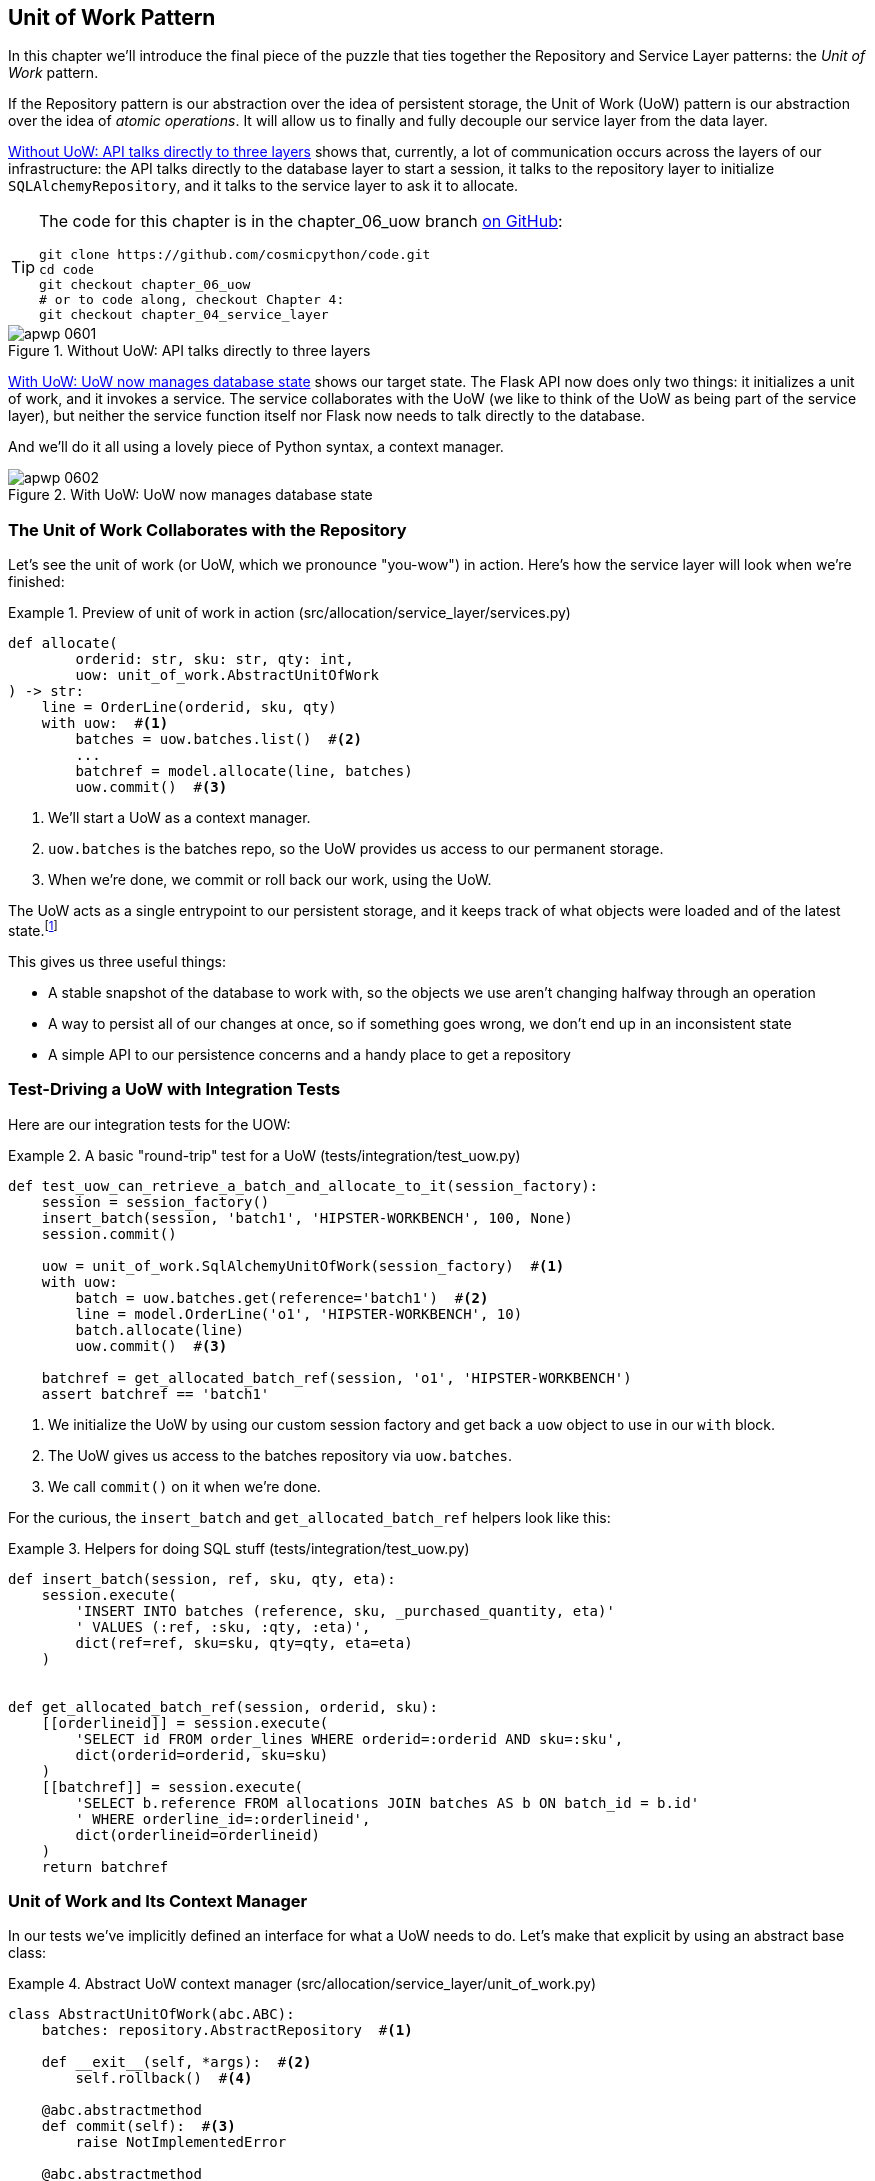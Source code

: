 [[chapter_06_uow]]
== Unit of Work Pattern

In this chapter we'll introduce the final piece of the puzzle that ties
together ((("Unit of Work pattern", id="ix_UoW")))the Repository and Service Layer patterns: the _Unit of Work_ pattern.

If the Repository pattern is our abstraction over the idea of persistent storage,
the Unit of Work (UoW) pattern is our abstraction over the idea of _atomic operations_.((("atomic operations"))) It
will allow us to finally and fully decouple our service layer from the data layer.((("UoW", see="Unit of Work pattern")))

<<before_uow_diagram>> shows that, currently, a lot of communication occurs
across the layers of our infrastructure: the API talks directly to the database
layer to start a session, it talks to the repository layer to initialize
`SQLAlchemyRepository`, and it talks to the service layer to ask it to allocate.((("APIs", "without Unit of Work pattern, talking directly to three layers")))((("Unit of Work pattern", "without, API talking directly to three layers")))

[TIP]
====
The code for this chapter is in the
chapter_06_uow branch https://oreil.ly/MoWdZ[on GitHub]:

----
git clone https://github.com/cosmicpython/code.git
cd code
git checkout chapter_06_uow
# or to code along, checkout Chapter 4:
git checkout chapter_04_service_layer
----
====

[[before_uow_diagram]]
.Without UoW: API talks directly to three layers
image::images/apwp_0601.png[]

<<after_uow_diagram>> shows our target state. The Flask API now does only two
things: it initializes a unit of work, and it invokes a service. The service
collaborates with the UoW (we like to think of the UoW as being part of the
service layer), but neither the service function itself nor Flask now needs
to talk directly to the database.((("Unit of Work pattern", "managing database state")))((("databases", "Unit of Work pattern managing state for")))

And we'll do it all using a lovely piece((("context manager"))) of Python syntax, a context manager.

[[after_uow_diagram]]
.With UoW: UoW now manages database state
image::images/apwp_0602.png[]


=== The Unit of Work Collaborates with the Repository

//TODO (DS) do you talk anywhere about multiple repositories?

Let's see the unit of work (or UoW, which we pronounce "you-wow") in action. Here's how the service((("Unit of Work pattern", "collaboration with repository")))((("repositories", "Unit of Work collaborating with"))) layer will look when we're finished:

[[uow_preview]]
.Preview of unit of work in action (src/allocation/service_layer/services.py)
====
[source,python]
----
def allocate(
        orderid: str, sku: str, qty: int,
        uow: unit_of_work.AbstractUnitOfWork
) -> str:
    line = OrderLine(orderid, sku, qty)
    with uow:  #<1>
        batches = uow.batches.list()  #<2>
        ...
        batchref = model.allocate(line, batches)
        uow.commit()  #<3>
----
====

<1> We'll start a UoW as a context manager.((("context manager", "starting Unit of Work as")))
<2> `uow.batches` is the batches repo, so the UoW provides us
    access to our permanent storage.((("storage", "permanent, UoW providing entrypoint to")))
<3> When we're done, we commit or roll back our work, using the UoW.

The UoW acts as a single entrypoint to our persistent storage, and it
 keeps track of what objects were loaded and of the latest state.footnote:[
You may have come across the use of the word _collaborators_ to describe objects that work
together to achieve a goal.((("collaborators"))) The unit of work and the repository are a great
example of collaborators in the object-modeling sense.
In responsibility-driven design, clusters of objects((("object neighborhoods"))) that collaborate in their
roles are called _object neighborhoods_, which is, in our professional opinion,
totally adorable.]

This gives us three useful things:

* A stable snapshot of the database to work with, so the
   objects we use aren't changing halfway through an operation

* A way to persist all of our changes at once, so if something
   goes wrong, we don't end up in an inconsistent state

* A simple API to our persistence concerns and a handy place
   to get a repository



=== Test-Driving a UoW with Integration Tests

Here are our ((("integration tests", "test-driving Unit of Work with")))((("testing", "Unit of Work with integration tests")))((("Unit of Work pattern", "test driving with integration tests")))integration tests for the UOW:


[[test_unit_of_work]]
.A basic "round-trip" test for a UoW (tests/integration/test_uow.py)
====
[source,python]
----
def test_uow_can_retrieve_a_batch_and_allocate_to_it(session_factory):
    session = session_factory()
    insert_batch(session, 'batch1', 'HIPSTER-WORKBENCH', 100, None)
    session.commit()

    uow = unit_of_work.SqlAlchemyUnitOfWork(session_factory)  #<1>
    with uow:
        batch = uow.batches.get(reference='batch1')  #<2>
        line = model.OrderLine('o1', 'HIPSTER-WORKBENCH', 10)
        batch.allocate(line)
        uow.commit()  #<3>

    batchref = get_allocated_batch_ref(session, 'o1', 'HIPSTER-WORKBENCH')
    assert batchref == 'batch1'
----
====

<1> We initialize the UoW by using our custom session factory
    and get back a `uow` object to use in our `with` block.

<2> The UoW gives us access to the batches repository via
    `uow.batches`.

<3> We call `commit()` on it when we're done.

For the curious, the `insert_batch` and `get_allocated_batch_ref` helpers
look like((("SQL", "helpers for Unit of Work"))) this:

[[sql_helpers]]
.Helpers for doing SQL stuff (tests/integration/test_uow.py)
====
[source,python]
----
def insert_batch(session, ref, sku, qty, eta):
    session.execute(
        'INSERT INTO batches (reference, sku, _purchased_quantity, eta)'
        ' VALUES (:ref, :sku, :qty, :eta)',
        dict(ref=ref, sku=sku, qty=qty, eta=eta)
    )


def get_allocated_batch_ref(session, orderid, sku):
    [[orderlineid]] = session.execute(
        'SELECT id FROM order_lines WHERE orderid=:orderid AND sku=:sku',
        dict(orderid=orderid, sku=sku)
    )
    [[batchref]] = session.execute(
        'SELECT b.reference FROM allocations JOIN batches AS b ON batch_id = b.id'
        ' WHERE orderline_id=:orderlineid',
        dict(orderlineid=orderlineid)
    )
    return batchref
----
====


=== Unit of Work and Its Context Manager

In our tests we've implicitly defined an interface for what a UoW needs to do. Let's make that explicit by using an ((("abstractions", "AbstractUnitOfWork")))((("Unit of Work pattern", "and its context manager")))((("context manager", "Unit of Work and", id="ix_ctxtmgr")))abstract
base class:


[[abstract_unit_of_work]]
.Abstract UoW context manager (src/allocation/service_layer/unit_of_work.py)
====
[source,python]
[role="skip"]
----
class AbstractUnitOfWork(abc.ABC):
    batches: repository.AbstractRepository  #<1>

    def __exit__(self, *args):  #<2>
        self.rollback()  #<4>

    @abc.abstractmethod
    def commit(self):  #<3>
        raise NotImplementedError

    @abc.abstractmethod
    def rollback(self):  #<4>
        raise NotImplementedError
----
====

<1> The UoW provides an attribute called `.batches`, which will give us access
    to the batches repository.

<2> If you've never seen a context manager, +++<code>__enter__</code>+++ and +++<code>__exit__</code>+++ are
    the two magic methods that execute when we enter the `with` block and
    when we exit it, respectively.((("&#x5f;&#x5f;enter&#x5f;&#x5f; and &#x5f;&#x5f;exit&#x5f;&#x5f; magic methods", primary-sortas="enter and exit"))) They're our setup and teardown phases.((("magic methods", "&#x5f;&#x5f;enter&#x5f;&#x5f; and &#x5f;&#x5f;exit&#x5f;&#x5f;", secondary-sortas="enter")))

<3> We'll call this method to explicitly commit our work when we're ready.

<4> If we don't((("rollbacks"))) commit, or if we exit the context manager by raising an error,
    we do a `rollback`. (The rollback has no effect if `commit()` has been
    called. Read on for more discussion of this.)

// TODO: bring this code listing back under test, remove `return self` from all the uows.


==== The Real Unit of Work Uses SQLAlchemy Sessions

The main thing that our concrete implementation adds is the
database ((("Unit of Work pattern", "and its context manager", "real UoW using SQLAlchemy session")))((("SQLAlchemy", "database session for Unit of Work")))((("databases", "SQLAlchemy adding session for Unit of Work")))session:

[[unit_of_work]]
.The real SQLAlchemy UoW (src/allocation/service_layer/unit_of_work.py)
====
[source,python]
----
DEFAULT_SESSION_FACTORY = sessionmaker(bind=create_engine(  #<1>
    config.get_postgres_uri(),
))

class SqlAlchemyUnitOfWork(AbstractUnitOfWork):

    def __init__(self, session_factory=DEFAULT_SESSION_FACTORY):
        self.session_factory = session_factory  #<1>

    def __enter__(self):
        self.session = self.session_factory()  # type: Session  #<2>
        self.batches = repository.SqlAlchemyRepository(self.session)  #<2>
        return super().__enter__()

    def __exit__(self, *args):
        super().__exit__(*args)
        self.session.close()  #<3>

    def commit(self):  #<4>
        self.session.commit()

    def rollback(self):  #<4>
        self.session.rollback()

----
====

<1> The module defines a default session factory that will connect to Postgres,
    but we allow that to be overridden in our integration tests so that we
    can use SQLite instead.

<2> The +++<code>__enter__</code>+++ method is responsible for starting a database session and instantiating
    a real repository that can use that session.((("&#x5f;&#x5f;enter&#x5f;&#x5f; and &#x5f;&#x5f;exit&#x5f;&#x5f; magic methods", primary-sortas="enter and exit")))

<3> We close the session on exit.

<4> Finally, we provide concrete `commit()` and `rollback()` methods that
    use our database session.((("rollbacks", "rollback method")))((("commits", "commit method")))

//IDEA: why not swap out db using os.environ?
// (EJ2) Could be a good idea to point out that this couples the unit of work to postgres.
//         This does get dealt with in in bootstrap, so you could make a forward-reference.
// (EJ3) IIRC using a factory like this is considered an anti-pattern ("Control-Freak" from M.Seeman's book)
//         Is there a reason to inject a factory instead of a session?
// (HP) yes because each unit of work needs to start a new session every time
// we call __enter__ and close it on __exit__



==== Fake Unit of Work for Testing

Here's how we use a fake UoW in((("Unit of Work pattern", "and its context manager", "fake UoW for testing")))((("faking", "FakeUnitOfWork for service layer testing")))((("testing", "fake UoW for service layer testing"))) our service-layer tests:

[[fake_unit_of_work]]
.Fake UoW (tests/unit/test_services.py)
====
[source,python]
----
class FakeUnitOfWork(unit_of_work.AbstractUnitOfWork):

    def __init__(self):
        self.batches = FakeRepository([])  #<1>
        self.committed = False  #<2>

    def commit(self):
        self.committed = True  #<2>

    def rollback(self):
        pass



def test_add_batch():
    uow = FakeUnitOfWork()  #<3>
    services.add_batch("b1", "CRUNCHY-ARMCHAIR", 100, None, uow)  #<3>
    assert uow.batches.get("b1") is not None
    assert uow.committed


def test_allocate_returns_allocation():
    uow = FakeUnitOfWork()  #<3>
    services.add_batch("batch1", "COMPLICATED-LAMP", 100, None, uow)  #<3>
    result = services.allocate("o1", "COMPLICATED-LAMP", 10, uow)  #<3>
    assert result == "batch1"
...
----
====

<1> `FakeUnitOfWork` and `FakeRepository` are tightly coupled,
    just like the real `UnitofWork` and `Repository` classes.
    That's fine because we recognize that the objects are collaborators.

<2> Notice the similarity with the fake `commit()` function
    from `FakeSession` (which we can now get rid of). But it's
    a substantial improvement because we're now faking out
    code that we wrote rather than third-party code. Some
    people say, https://oreil.ly/0LVj3["Don't mock what you don't own"].

<3> In our tests, we can instantiate a UoW and pass it to
    our service layer, rather than passing a repository and a session.
    This is considerably less cumbersome.

[role="nobreakinside less_space"]
.Don't Mock What You Don't Own
********************************************************************************
Why do we feel more comfortable mocking the UoW than the session?((("mocking", "don&#x27;t mock what you don&#x27;t own")))((("SQLAlchemy", "database session for Unit of Work", "not mocking")))
Both of our fakes achieve the same thing: they give us a way to swap out our
persistence layer so we can run tests in memory instead of needing to
talk to a real database. The difference is in the resulting design.

If we cared only about writing tests that run quickly, we could create mocks
that replace SQLAlchemy and use those throughout our codebase. The problem is
that `Session` is a complex object that exposes lots of persistence-related
functionality. It's easy to use `Session` to make arbitrary queries against
the database, but that quickly leads to data access code being sprinkled all
over the codebase. To avoid that, we want to limit access to our persistence
layer so each component has exactly what it needs and nothing more.

By coupling to the `Session` interface, you're choosing to couple to all the
complexity of SQLAlchemy. Instead, we want to choose a simpler abstraction and
use that to clearly separate responsibilities. Our UoW is much simpler
than a session, and we feel comfortable with the service layer being able to
start and stop units of work.

"Don't mock what you don't own" is a rule of thumb that forces us to build
these simple abstractions over messy subsystems. This has the same performance
benefit as mocking the SQLAlchemy session but encourages us to think carefully
about our designs.((("context manager", "Unit of Work and", startref="ix_ctxtmgr")))
********************************************************************************

=== Using the UoW in the Service Layer

Here's what our new service ((("service layer", "using Unit of Work in")))((("Unit of Work pattern", "using UoW in service layer")))layer looks like:


[[service_layer_with_uow]]
.Service layer using UoW (src/allocation/service_layer/services.py)
====
[source,python]
----
def add_batch(
        ref: str, sku: str, qty: int, eta: Optional[date],
        uow: unit_of_work.AbstractUnitOfWork  #<1>
):
    with uow:
        uow.batches.add(model.Batch(ref, sku, qty, eta))
        uow.commit()


def allocate(
        orderid: str, sku: str, qty: int,
        uow: unit_of_work.AbstractUnitOfWork  #<1>
) -> str:
    line = OrderLine(orderid, sku, qty)
    with uow:
        batches = uow.batches.list()
        if not is_valid_sku(line.sku, batches):
            raise InvalidSku(f'Invalid sku {line.sku}')
        batchref = model.allocate(line, batches)
        uow.commit()
    return batchref
----
====

<1> Our service layer now has only the one dependency, once again
    on an _abstract_ UoW.((("dependencies", "service layer dependency on abstract UoW")))


=== Explicit Tests for Commit/Rollback Behavior

To convince ourselves that the commit/rollback behavior works, we wrote
a couple ((("commits", "explicit tests for")))((("rollbacks", "explicit tests for")))((("Unit of Work pattern", "explicit tests for commit/rollback behavior")))((("testing", "integration tests for rollback behavior")))of tests:

[[testing_rollback]]
.Integration tests for rollback behavior (tests/integration/test_uow.py)
====
[source,python]
----
def test_rolls_back_uncommitted_work_by_default(session_factory):
    uow = unit_of_work.SqlAlchemyUnitOfWork(session_factory)
    with uow:
        insert_batch(uow.session, 'batch1', 'MEDIUM-PLINTH', 100, None)

    new_session = session_factory()
    rows = list(new_session.execute('SELECT * FROM "batches"'))
    assert rows == []


def test_rolls_back_on_error(session_factory):
    class MyException(Exception):
        pass

    uow = unit_of_work.SqlAlchemyUnitOfWork(session_factory)
    with pytest.raises(MyException):
        with uow:
            insert_batch(uow.session, 'batch1', 'LARGE-FORK', 100, None)
            raise MyException()

    new_session = session_factory()
    rows = list(new_session.execute('SELECT * FROM "batches"'))
    assert rows == []
----
====

TIP: We haven't shown it here, but it can be worth testing some of the more
    "obscure" database behavior, like transactions, against the "real"
    database—that is, the same engine.((("databases", "testing transactions against real database"))) For now, we're getting away with using
    SQLite instead of Postgres, but in <<chapter_07_aggregate>>, we'll switch
    some of the tests to using the real database. It's convenient that our UoW
    class makes that easy!


=== Explicit Versus Implicit Commits

Now we briefly digress on different ways of implementing the UoW pattern.((("Unit of Work pattern", "explicit versus implicit commits")))((("commits", "explicit versus implicit")))((("implicit versus explicit commits")))

We could imagine a slightly different version of the UoW that commits by default
and rolls back only if it spots an exception:

[[uow_implicit_commit]]
.A UoW with implicit commit... (src/allocation/unit_of_work.py)
====
[source,python]
[role="skip"]
----

class AbstractUnitOfWork(abc.ABC):

    def __enter__(self):
        return self

    def __exit__(self, exn_type, exn_value, traceback):
        if exn_type is None:
            self.commit()  #<1>
        else:
            self.rollback()  #<2>
----
====

<1> Should we have an implicit commit in the happy path?
<2> And roll back only on exception?

It would allow us to save a line of code and to remove the explicit commit from our
client code:

[[add_batch_nocommit]]
.\...would save us a line of code (src/allocation/service_layer/services.py)
====
[source,python]
[role="skip"]
----
def add_batch(ref: str, sku: str, qty: int, eta: Optional[date], uow):
    with uow:
        uow.batches.add(model.Batch(ref, sku, qty, eta))
        # uow.commit()
----
====

This is a judgment call, but we tend to prefer requiring the explicit commit
so that we have to choose when to flush state.

Although we use an extra line of code, this makes the software safe by default.
The default behavior is to _not change anything_. In turn, that makes our code
easier to reason about because there's only one code path that leads to changes
in the system: total success and an explicit commit. Any other code path, any
exception, any early exit from the UoW's scope leads to a safe state.

Similarly, we prefer to roll back by default because
it's easier to understand; this rolls back to the last commit,
so either the user did one, or we blow their changes away. Harsh but simple.

=== Examples: Using UoW to Group Multiple Operations into an Atomic Unit

Here are a few examples showing the Unit of Work pattern in use.((("Unit of Work pattern", "using UoW to group multiple operations into atomic unit", id="ix_UoWatom")))((("atomic operations", "using Unit of Work to group  operations into atomic unit", id="ix_atomops"))) You can
see how it leads to simple reasoning about what blocks of code happen
together.

==== Example 1: Reallocate

Suppose we want to be able to deallocate and ((("reallocate service function")))((("Unit of Work pattern", "using UoW to group multiple operations into atomic unit", "reallocate function example")))then reallocate orders:

[[reallocate]]
.Reallocate service function
====
[source,python]
[role="skip"]
----
def reallocate(line: OrderLine, uow: AbstractUnitOfWork) -> str:
    with uow:
        batch = uow.batches.get(sku=line.sku)
        if batch is None:
            raise InvalidSku(f'Invalid sku {line.sku}')
        batch.deallocate(line)  #<1>
        allocate(line)  #<2>
        uow.commit()
----
====

<1> If `deallocate()` fails, we don't want to call `allocate()`, obviously.
<2> If `allocate()` fails, we probably don't want to actually commit
    the `deallocate()` either.


==== Example 2: Change Batch Quantity

Our shipping company gives us a call to say that one of the container doors
opened, and half our sofas have fallen into the Indian Ocean. Oops!((("Unit of Work pattern", "using UoW to group multiple operations into atomic unit", "changing batch quantity example")))


[[change_batch_quantity]]
.Change quantity
====
[source,python]
[role="skip"]
----
def change_batch_quantity(batchref: str, new_qty: int, uow: AbstractUnitOfWork):
    with uow:
        batch = uow.batches.get(reference=batchref)
        batch.change_purchased_quantity(new_qty)
        while batch.available_quantity < 0:
            line = batch.deallocate_one()  #<1>
        uow.commit()
----
====

<1> Here we may need to deallocate any number of lines. If we get a failure
    at any stage, we probably want to commit none of the changes.((("atomic operations", "using Unit of Work to group  operations into atomic unit", startref="ix_atomops")))((("Unit of Work pattern", "using UoW to group multiple operations into atomic unit", startref="ix_UoWatom")))


=== Tidying Up the Integration Tests

We now have three sets of tests, all essentially pointing at the database:
_test_orm.py_, _test_repository.py_, and _test_uow.py_. Should((("testing", "Unit of Work with integration tests", "tidying up tests")))((("Unit of Work pattern", "tidying up integration tests"))) we throw any
away?

====
[source,text]
[role="tree"]
----
└── tests
    ├── conftest.py
    ├── e2e
    │   └── test_api.py
    ├── integration
    │   ├── test_orm.py
    │   ├── test_repository.py
    │   └── test_uow.py
    ├── pytest.ini
    └── unit
        ├── test_allocate.py
        ├── test_batches.py
        └── test_services.py

----
====

You should always feel free to throw away tests if you think they're not going to
add value longer term. We'd say that _test_orm.py_ was primarily a tool to help
us learn SQLAlchemy, so we won't need that long term, especially if the main things
it's doing are covered in _test_repository.py_. That last test, you might keep around,
but we could certainly see an argument for just keeping everything at the highest
possible level of abstraction (just as we did for the unit tests).

TIP: This is another example of the lesson from <<chapter_05_high_gear_low_gear>>:
    as we build better abstractions, we can move our tests to run against them,
    which leaves us free to change the underlying details.

[role="nobreakinside less_space"]
.Exercise for the Reader
******************************************************************************
For this chapter, probably the best thing to try is to implement a
UoW from scratch. The code, as always, is https://github.com/cosmicpython/code/tree/chapter_06_uow_exercise[on GitHub]. You could either follow the model we have quite closely,
or perhaps experiment with separating the UoW (whose responsibilities are
`commit()`, `rollback()`, and providing the `.batches` repository) from the
context manager, whose job is to initialize things, and then do the commit
or rollback on exit. If you feel like going all-functional rather than
messing about with all these classes, you could use `@contextmanager` from
`contextlib`.

We've stripped out both the actual UoW and the fakes, as well as paring back
the abstract UoW. Why not send us a link to your repo if you come up with
something you're particularly proud of?
******************************************************************************


=== Wrap-Up

Hopefully we've convinced you that the Unit of Work pattern is useful, and
that the context manager is a really nice Pythonic way
of visually grouping code into blocks that we want to happen atomically.((("Unit of Work pattern", "benefits of using")))

This pattern is so useful, in fact, that SQLAlchemy already uses a UoW
in the shape of the `Session` object.((("SQLAlchemy", "Session object")))((("Session object"))) The `Session` object in SQLAlchemy is the way
that your application loads data from the database.

Every time you load a new entity from the database, the session begins to _track_
changes to the entity, and when the session is _flushed_, all your changes are
persisted together. Why do we go to the effort of abstracting away the SQLAlchemy session if it already implements the pattern we want?

<<chapter_06_uow_tradeoffs>> discusses ((("Unit of Work pattern", "pros and cons or trade-offs")))some of the trade-offs.

[[chapter_06_uow_tradeoffs]]
[options="header"]
.Unit of Work pattern: the trade-offs
|===
|Pros|Cons
a|
* We have a nice abstraction over the concept of atomic operations, and the
  context manager makes it easy to see, visually, what blocks of code are
  grouped together atomically.((("atomic operations", "Unit of Work as abstraction over")))((("transactions", "Unit of Work and")))

* We have explicit control over when a transaction starts and finishes, and our
  application fails in a way that is safe by default. We never have to worry
  that an operation is partially committed.

* It's a nice place to put all your repositories so client code can access them.

* As you'll see in later chapters, atomicity isn't only about transactions; it
  can help us work with events and the message bus.

a|
* Your ORM probably already has some perfectly good abstractions around
  atomicity. SQLAlchemy even has context managers. You can go a long way
  just passing a session around.

* We've made it look easy, but you have to think quite carefully about
  things like rollbacks, multithreading, and nested transactions. Perhaps just
  sticking to what Django or Flask-SQLAlchemy gives you will keep your life
  simpler.((("Unit of Work pattern", startref="ix_UoW")))
|===

For one thing, the Session API is rich and supports operations that we don't
want or need in our domain. Our `UnitOfWork` simplifies the session to its
essential core: it can be started, committed, or thrown away.

For another, we're using the `UnitOfWork` to access our `Repository` objects.
This is a neat bit of developer usability that we couldn't do with a plain
SQLAlchemy `Session`.

[role="nobreakinside less_space"]
.Unit of Work Pattern Recap
*****************************************************************
The Unit of Work pattern is an abstraction around data integrity::
    It helps to enforce ((("Unit of Work pattern", "recap of important points")))the consistency of our domain model, and improves
    performance, by letting us perform a single _flush_ operation at the
    end of an operation.

It works closely with the Repository and Service Layer patterns::
    The Unit of Work pattern completes our abstractions over data access by
    representing atomic updates. Each of our service-layer use cases runs in a
    single unit of work that succeeds or fails as a block.

This is a lovely case for a context manager::
    Context managers are an idiomatic way of defining scope in Python. We can use a
    context manager to automatically roll back our work at the end of a request,
    which means the system is safe by default.

SQLAlchemy already implements this pattern::
    We introduce an even simpler abstraction over the SQLAlchemy `Session` object
    in order to "narrow" the interface between the ORM and our code. This helps
    to keep us loosely coupled.

*****************************************************************

Lastly, we're motivated again by the dependency inversion principle: our
service layer depends on a thin abstraction, and we attach a concrete
implementation at the outside edge of the system.((("dependency inversion principle"))) This lines up nicely with
SQLAlchemy's own
https://oreil.ly/tS0E0[recommendations]:

[quote, SQLALchemy "Session Basics" Documentation]
____
Keep the life cycle of the session (and usually the transaction) separate and
external. The most comprehensive approach, recommended for more substantial
applications, will try to keep the details of session, transaction, and
exception management as far as possible from the details of the program doing
its work.
____


//IDEA:  not sure where, but we should maybe talk about the option of separating
// the uow into a uow plus a uowm.
